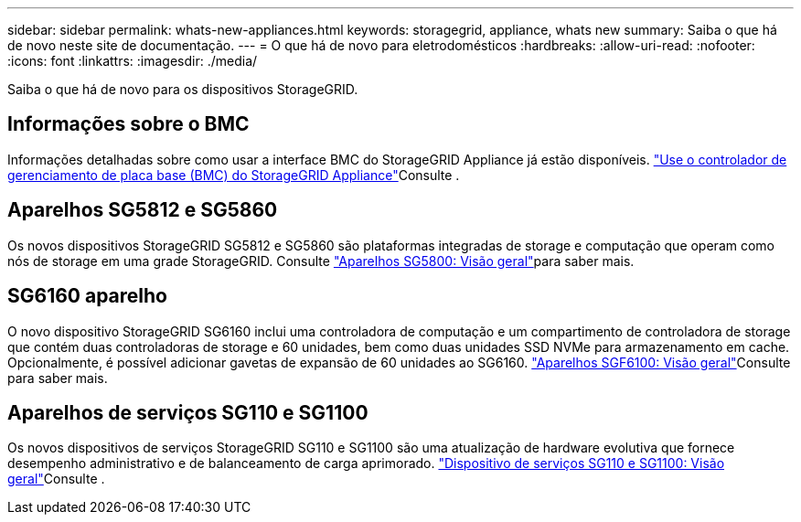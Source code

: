 ---
sidebar: sidebar 
permalink: whats-new-appliances.html 
keywords: storagegrid, appliance, whats new 
summary: Saiba o que há de novo neste site de documentação. 
---
= O que há de novo para eletrodomésticos
:hardbreaks:
:allow-uri-read: 
:nofooter: 
:icons: font
:linkattrs: 
:imagesdir: ./media/


[role="lead"]
Saiba o que há de novo para os dispositivos StorageGRID.



== Informações sobre o BMC

Informações detalhadas sobre como usar a interface BMC do StorageGRID Appliance já estão disponíveis. link:./commonhardware/use-bmc.html["Use o controlador de gerenciamento de placa base (BMC) do StorageGRID Appliance"]Consulte .



== Aparelhos SG5812 e SG5860

Os novos dispositivos StorageGRID SG5812 e SG5860 são plataformas integradas de storage e computação que operam como nós de storage em uma grade StorageGRID. Consulte link:./installconfig/hardware-description-sg5800.html["Aparelhos SG5800: Visão geral"]para saber mais.



== SG6160 aparelho

O novo dispositivo StorageGRID SG6160 inclui uma controladora de computação e um compartimento de controladora de storage que contém duas controladoras de storage e 60 unidades, bem como duas unidades SSD NVMe para armazenamento em cache. Opcionalmente, é possível adicionar gavetas de expansão de 60 unidades ao SG6160. link:./installconfig/hardware-description-sg6100.html["Aparelhos SGF6100: Visão geral"]Consulte para saber mais.



== Aparelhos de serviços SG110 e SG1100

Os novos dispositivos de serviços StorageGRID SG110 e SG1100 são uma atualização de hardware evolutiva que fornece desempenho administrativo e de balanceamento de carga aprimorado. link:./installconfig/hardware-description-sg110-and-1100.html["Dispositivo de serviços SG110 e SG1100: Visão geral"]Consulte .
